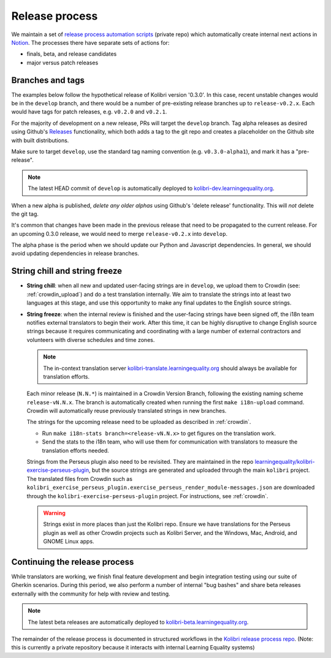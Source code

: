 .. _release_process:

Release process
===============

We maintain a set of `release process automation scripts <https://github.com/learningequality/kolibri-release-process/>`__ (private repo) which automatically create internal next actions in `Notion <https://www.notion.so/learningequality/>`__. The processes there have separate sets of actions for:

* finals, beta, and release candidates
* major versus patch releases

Branches and tags
-----------------

The examples below follow the hypothetical release of Kolibri version '0.3.0'. In this case, recent unstable changes would be in the ``develop`` branch, and there would be a number of pre-existing release branches up to ``release-v0.2.x``. Each would have tags for patch releases, e.g. ``v0.2.0`` and ``v0.2.1``.

For the majority of development on a new release, PRs will target the ``develop`` branch. Tag alpha releases as desired using Github's `Releases <https://github.com/learningequality/kolibri/releases>`__ functionality, which both adds a tag to the git repo and creates a placeholder on the Github site with built distributions.

Make sure to target ``develop``, use the standard tag naming convention (e.g. ``v0.3.0-alpha1``), and mark it has a "pre-release".

.. note:: The latest HEAD commit of ``develop`` is automatically deployed to `kolibri-dev.learningequality.org <https://kolibri-dev.learningequality.org/>`__.

When a new alpha is published, *delete any older alphas* using Github's 'delete release' functionality. This will *not* delete the git tag.

It's common that changes have been made in the previous release that need to be propagated to the current release. For an upcoming 0.3.0 release, we would need to merge ``release-v0.2.x`` into ``develop``.

The alpha phase is the period when we should update our Python and Javascript dependencies. In general, we should avoid updating dependencies in release branches.


String chill and string freeze
------------------------------

* **String chill**: when all new and updated user-facing strings are in ``develop``, we upload them to Crowdin (see: :ref:`crowdin_upload`) and do a test translation internally. We aim to translate the strings into at least two languages at this stage, and use this opportunity to make any final updates to the English source strings.

* **String freeze**: when the internal review is finished and the user-facing strings have been signed off, the i18n team notifies external translators to begin their work. After this time, it can be highly disruptive to change English source strings because it requires communicating and coordinating with a large number of external contractors and volunteers with diverse schedules and time zones.

  .. note:: The in-context translation server `kolibri-translate.learningequality.org <http://kolibri-translate.learningequality.org/>`__ should always be available for translation efforts.

  Each minor release (``N.N.*``) is maintained in a Crowdin Version Branch, following the existing naming scheme ``release-vN.N.x``. The branch is automatically created when running the first ``make i18n-upload`` command. Crowdin will automatically reuse previously translated strings in new branches.

  The strings for the upcoming release need to be uploaded as described in :ref:`crowdin`.

  * Run ``make i18n-stats branch=<release-vN.N.x>`` to get figures on the translation work.
  * Send the stats to the i18n team, who will use them for communication with translators to measure the translation efforts needed.

  Strings from the Perseus plugin also need to be revisited. They are maintained in the repo `learningequality/kolibri-exercise-perseus-plugin <https://github.com/learningequality/kolibri-exercise-perseus-plugin>`__, but the source strings are generated and uploaded through the main ``kolibri`` project. The translated files from Crowdin such as ``kolibri_exercise_perseus_plugin.exercise_perseus_render_module-messages.json`` are downloaded through the ``kolibri-exercise-perseus-plugin`` project. For instructions, see :ref:`crowdin`.

  .. warning:: Strings exist in more places than just the Kolibri repo. Ensure we have translations for the Perseus plugin as well as other Crowdin projects such as Kolibri Server, and the Windows, Mac, Android, and GNOME Linux apps.


Continuing the release process
------------------------------

While translators are working, we finish final feature development and begin integration testing using our suite of Gherkin scenarios. During this period, we also perform a number of internal "bug bashes" and share beta releases externally with the community for help with review and testing.

.. note:: The latest beta releases are automatically deployed to `kolibri-beta.learningequality.org <https://kolibri-dev.learningequality.org/>`__.

The remainder of the release process is documented in structured workflows in the `Kolibri release process repo <https://github.com/learningequality/kolibri-release-process/>`__. (Note: this is currently a private repository because it interacts with internal Learning Equality systems)
